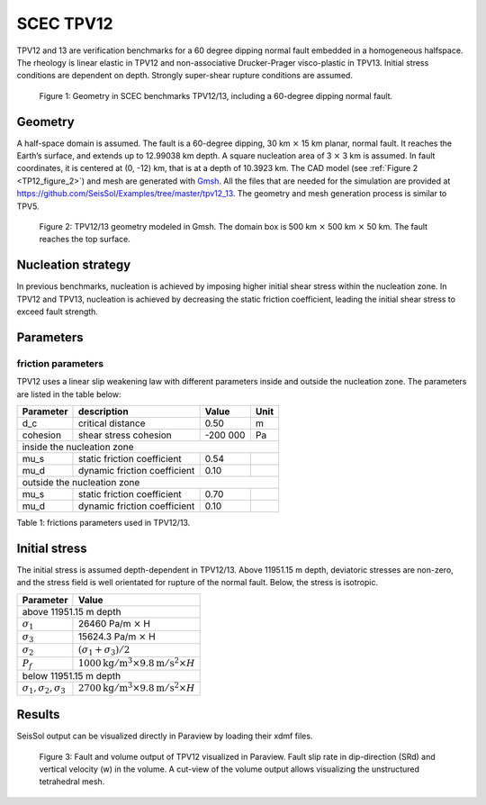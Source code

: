 SCEC TPV12
==========

TPV12 and 13 are verification benchmarks for  a 60 degree dipping normal fault embedded in a homogeneous halfspace.
The rheology is linear elastic in TPV12 and non-associative Drucker-Prager visco-plastic in TPV13.
Initial stress conditions are
dependent on depth. Strongly super-shear rupture conditions are assumed.

.. figure:: LatexFigures/tpv12_13.png
   :alt: Geometry in SCEC benchmarks TPV12/13
   :width: 9.00000cm

   Figure 1: Geometry in SCEC benchmarks TPV12/13, including a 60-degree dipping normal fault.

Geometry
~~~~~~~~

A half-space domain is assumed. The fault is a 60-degree dipping, 30 km :math:`\times` 15 km
planar, normal fault. It reaches the Earth’s surface, and extends up to 12.99038 km depth.
A square nucleation area of 3 :math:`\times` 3 km is assumed.
In fault coordinates, it is centered at (0, -12) km, that is at a depth of 10.3923 km.
The CAD model (see :ref:`Figure 2 <TP12_figure_2>`) and mesh are generated with `Gmsh <https://gmsh.info/>`_. All the files that are needed for
the simulation are provided at https://github.com/SeisSol/Examples/tree/master/tpv12_13.
The geometry and mesh generation process is similar to TPV5. 

.. _TP12_figure_2:

.. figure:: LatexFigures/tpv12mesh2.png
   :alt: TPV12/13 geometry modeled in Gmsh.
   :width: 9.00000cm

   Figure 2: TPV12/13 geometry modeled in Gmsh. The domain box is
   500 km :math:`\times` 500 km :math:`\times` 50 km. The fault reaches the top surface.


Nucleation strategy
~~~~~~~~~~~~~~~~~~~

In previous benchmarks, nucleation is achieved by imposing higher
initial shear stress within the nucleation zone. In TPV12 and TPV13,
nucleation is achieved by decreasing the static friction coefficient, 
leading the initial shear stress to exceed fault strength.


Parameters
~~~~~~~~~~

friction parameters
^^^^^^^^^^^^^^^^^^^^

TPV12 uses a linear slip weakening law with different
parameters inside and outside the nucleation zone. The parameters are
listed in the table below:

+-------------+--------------------------------+------------+--------+
| Parameter   | description                    | Value      | Unit   |
+=============+================================+============+========+
| d\_c        | critical distance              | 0.50       | m      |
+-------------+--------------------------------+------------+--------+
| cohesion    | shear stress cohesion          | -200 000   | Pa     |
+-------------+--------------------------------+------------+--------+
|               inside the nucleation zone                           |
+-------------+--------------------------------+------------+--------+
| mu\_s       | static friction coefficient    | 0.54       |        |
+-------------+--------------------------------+------------+--------+
| mu\_d       | dynamic friction coefficient   | 0.10       |        |
+-------------+--------------------------------+------------+--------+
|               outside the nucleation zone                          |
+-------------+--------------------------------+------------+--------+
| mu\_s       | static friction coefficient    | 0.70       |        |
+-------------+--------------------------------+------------+--------+
| mu\_d       | dynamic friction coefficient   | 0.10       |        |
+-------------+--------------------------------+------------+--------+

Table 1: frictions parameters used in TPV12/13.

Initial stress
~~~~~~~~~~~~~~

The initial stress is assumed depth-dependent in TPV12/13. Above 11951.15 m depth, deviatoric stresses are non-zero, and the stress field is well
orientated for rupture of the normal fault. Below, the stress is isotropic.

+-----------------------------------+-----------------------------------------------------------------------+
|   Parameter                       |       Value                                                           |
+===================================+=======================================================================+
|   above 11951.15 m depth                                                                                  |
+-----------------------------------+-----------------------------------------------------------------------+
| :math:`\sigma_1`                  |  26460 Pa/m :math:`\times` H                                          |
+-----------------------------------+-----------------------------------------------------------------------+
| :math:`\sigma_3`                  |  15624.3 Pa/m :math:`\times` H                                        |
+-----------------------------------+-----------------------------------------------------------------------+
| :math:`\sigma_2`                  |  :math:`(\sigma_1+\sigma_3)/2`                                        |
+-----------------------------------+-----------------------------------------------------------------------+
| :math:`P_f`                       | :math:`1000 \mathrm{kg/m}^3 \times 9.8 \mathrm{m/s}^2 \times H`       |
+-----------------------------------+-----------------------------------------------------------------------+
|   below 11951.15 m depth                                                                                  |
+-----------------------------------+-----------------------------------------------------------------------+
| :math:`\sigma_1,\sigma_2,\sigma_3`| :math:`2700 \mathrm{kg/m}^3 \times 9.8 \mathrm{m/s}^2 \times H`       |
+-----------------------------------+-----------------------------------------------------------------------+


Results
~~~~~~~

SeisSol output can be visualized directly in Paraview by loading their xdmf files. 

.. figure:: LatexFigures/SR_W_tpv12.png
   :alt: fault and volume output of TPV12 vizualized in Paraview.
   :width: 11.00000cm

   Figure 3: Fault and volume output of TPV12 visualized in Paraview. Fault slip rate in dip-direction
   (SRd) and vertical velocity (w) in the volume. A cut-view of the volume output allows visualizing the unstructured tetrahedral mesh. 
